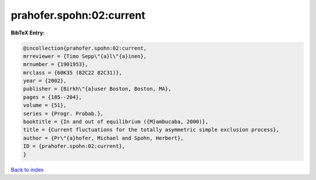 prahofer.spohn:02:current
=========================

.. :cite:t:`prahofer.spohn:02:current`

.. bibliography:: ../../All.bib

**BibTeX Entry:**

.. code-block:: bibtex

   @incollection{prahofer.spohn:02:current,
   mrreviewer = {Timo Sepp\"{a}l\"{a}inen},
   mrnumber = {1901953},
   mrclass = {60K35 (82C22 82C31)},
   year = {2002},
   publisher = {Birkh\"{a}user Boston, Boston, MA},
   pages = {185--204},
   volume = {51},
   series = {Progr. Probab.},
   booktitle = {In and out of equilibrium ({M}ambucaba, 2000)},
   title = {Current fluctuations for the totally asymmetric simple exclusion process},
   author = {Pr\"{a}hofer, Michael and Spohn, Herbert},
   ID = {prahofer.spohn:02:current},
   }

`Back to index <../index>`_
